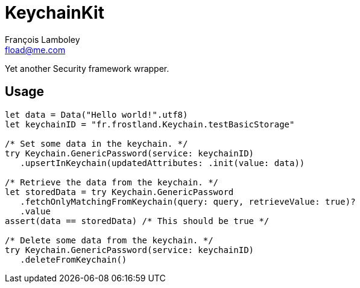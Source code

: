 = KeychainKit
François Lamboley <fload@me.com>

Yet another Security framework wrapper.

== Usage
[source,swift]
----
let data = Data("Hello world!".utf8)
let keychainID = "fr.frostland.Keychain.testBasicStorage"

/* Set some data in the keychain. */
try Keychain.GenericPassword(service: keychainID)
   .upsertInKeychain(updatedAttributes: .init(value: data))

/* Retrieve the data from the keychain. */
let storedData = try Keychain.GenericPassword
   .fetchOnlyMatchingFromKeychain(query: query, retrieveValue: true)?
   .value
assert(data == storedData) /* This should be true */

/* Delete some data from the keychain. */
try Keychain.GenericPassword(service: keychainID)
   .deleteFromKeychain()
----
